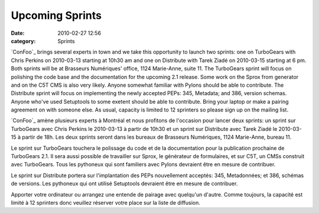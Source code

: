 Upcoming Sprints
################
:date: 2010-02-27 12:56
:category: Sprints

`ConFoo`_ brings several experts in town and we take this opportunity to
launch two sprints: one on TurboGears with Chris Perkins on 2010-03-13
starting at 10h30 am and one on Distribute with Tarek Ziadé on
2010-03-15 starting at 6 pm. Both sprints will be at Brasseurs
Numériques' office, 1124 Marie-Anne, suite 11. The TurboGears sprint
will focus on polishing the code base and the documentation for the
upcoming 2.1 release. Some work on the Sprox from generator and on the
C5T CMS is also very likely. Anyone somewhat familiar with Pylons should
be able to contribute. The Distribute sprint will focus on implementing
the newly accepted PEPs: 345, Metadata; and 386, version schemas. Anyone
who've used Setuptools to some exetent should be able to contribute.
Bring your laptop or make a pairing agreement on with someone else. As
usual, capacity is limited to 12 sprinters so please sign up on the
mailing list.

`ConFoo`_ amène plusieurs experts à Montréal et nous profitons de
l'occasion pour lancer deux sprints: un sprint sur TurboGears avec Chris
Perkins le 2010-03-13 à partir de 10h30 et un sprint sur Distribute avec
Tarek Ziadé le 2010-03-15 à partir de 18h. Les deux sprints seront dans
les bureaux de Brasseurs Numériques, 1124 Marie-Anne, bureau 11.

Le sprint sur TurboGears touchera le polissage du code et de la
documentation pour la publication prochaine de TurboGears 2.1. Il sera
aussi possible de travailler sur Sprox, le générateur de formulaires, et
sur C5T, un CMSs construit avec TurboGears. Tous les pythoneux qui sont
familiers avec Pylons devraient être en mesure de contribuer.

Le sprint sur Distribute portera sur l'implantation des PEPs
nouvellement acceptés: 345, Metadonnées; et 386, schémas de versions.
Les pythoneux qui ont utilisé Setuptools devraient être en mesure de
contribuer.

Apporter votre ordinateur ou arrangez une entende de pairage avec
quelqu'un d'autre. Comme toujours, la capacité est limité à 12 sprinters
donc veuillez réserver votre place sur la liste de diffusion.

.. raw:: html

   </p>

.. _ConFoo: http://confoo.ca/en
.. _ConFoo: http://confoo.ca/fr
